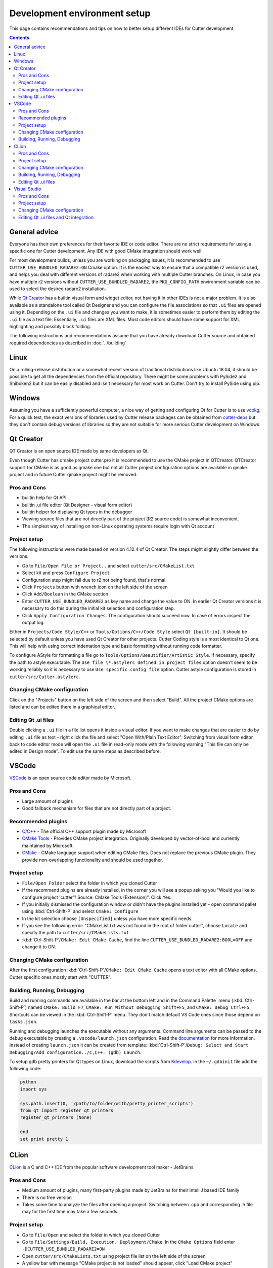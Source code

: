 Development environment setup
=============================

This page contains recommendations and tips on how to better setup different IDEs for Cutter development.

.. contents::

General advice
--------------
Everyone has their own preferences for their favorite IDE or code editor.
There are no strict requirements for using a specific one for Cutter development.
Any IDE with good CMake integration should work well.

For most development builds, unless you are working on packaging issues, it is recommended to use ``CUTTER_USE_BUNDLED_RADARE2=ON`` Cmake option. It is the easiest way to ensure that a compatible r2 version is used, and helps you deal with different versions of radare2 when working with multiple Cutter branches. On Linux, in case you have multiple r2 versions without ``CUTTER_USE_BUNDLED_RADARE2``, the ``PKG_CONFIG_PATH`` environment variable can be used to select the desired radare2 installation.

While `Qt Creator`_ has a builtin visual form and widget editor, not having it in other IDEs is not a major problem. It is also available as a standalone tool called Qt Designer and you can configure the file associations so that ``.ui`` files are opened using it. Depending on the ``.ui`` file and changes you want to make, it is sometimes easier to perform them by editing the ``.ui`` file as a text file. Essentially, ``.ui`` files are XML files. Most code editors should have some support for XML highlighting and possibly block folding.

The following instructions and recommendations assume that you have already download Cutter source and obtained required dependencies as described in :doc:`../building`

Linux
-----

On a rolling-release distribution or a somewhat recent version of traditional distributions like Ubuntu 18.04, it should be possible to get all the dependencies from the official repository. There might be some problems with PySide2 and Shiboken2 but it can be easily disabled and isn't necessary for most work on Cutter. Don't try to install PySide using pip.

Windows
-------

Assuming you have a sufficiently powerful computer, a nice way of getting and configuring Qt for Cutter is to use `vcpkg <https://github.com/Microsoft/vcpkg>`_.
For a quick test, the exact versions of libraries used by Cutter release packages can be obtained from `cutter-deps <https://github.com/radareorg/cutter-deps/releases>`_ but they don't contain debug
versions of libraries so they are not suitable for more serious Cutter development on Windows.

Qt Creator
----------
QT Creator is an open source IDE made by same developers as Qt.

Even though Cutter has qmake project cutter.pro it is recommended to use the CMake project in QTCreator.
QTCreator support for CMake is as good as qmake one but not all Cutter project configuration options are available in qmake project and in future Cutter qmake project might be removed.

Pros and Cons
~~~~~~~~~~~~~

- builtin help for Qt API
- builtin .ui file editor (Qt Designer - visual form editor)
- builtin helper for displaying Qt types in the debugger
- Viewing source files that are not directly part of the project (R2 source code) is somewhat inconvenient.
- The simplest way of installing on non-Linux operating systems require login with Qt account

Project setup
~~~~~~~~~~~~~
The following instructions were made based on version 4.12.4 of Qt Creator. The steps might slightly differ between the versions.

- Go to ``File/Open File or Project..`` and select ``cutter/src/CMakeList.txt``
- Select kit and press ``Configure Project``
- Configuration step might fail due to r2 not being found, that's normal
- Click ``Projects`` button with wrench icon on the left side of the screen
- Click ``Add/Boolean`` in the CMake section
- Enter ``CUTTER_USE_BUNDLED_RADARE2`` as key name and change the value to ON. In earlier Qt Creator versions it is necessary to do this during the initial kit selection and configuration step.
- Click ``Apply Configuration Changes``. The configuration should succeed now. In case of errors inspect the output log.

Either in ``Projects/Code Style/C++`` or ``Tools/Options/C++/Code Style`` select ``Qt [built-in]``. It should be selected by default unless you have used Qt Creator for other projects. Cutter Coding style is almost identical to Qt one. This will help with using correct indentation type and basic formatting without running code formatter.

To configure AStyle for formatting a file go to ``Tools/Options/Beautifier/Artistic Style``. If necessary, specify the path to astyle executable. The ``Use file \*.astylerc defined in project files`` option doesn't seem to be working reliably so it is necessary to use ``Use specific config file`` option. Cutter astyle configuration is stored in ``cutter/src/Cutter.astylerc``.

Changing CMake configuration
~~~~~~~~~~~~~~~~~~~~~~~~~~~~
Click on the "Projects" button on the left side of the screen and then select "Build". All the project CMake options are listed and can be edited there in a graphical editor.

Editing Qt .ui files
~~~~~~~~~~~~~~~~~~~~
Double clicking a ``.ui`` file in a file list opens it inside a visual editor. If you want to make changes that are easier to do by editing ``.ui`` file as text - right click the file and select "Open With/Plain Text Editor". Switching from visual form editor back to code editor mode will open the ``.ui`` file in read-only mode with the following warning "This file can only be edited in Design mode". To edit use the same steps as described before.

VSCode
-------
`VSCode <https://github.com/Microsoft/vscode>`_ is an open source code editor made by Microsoft.

Pros and Cons
~~~~~~~~~~~~~

- Large amount of plugins
- Good fallback mechanism for files that are not directly part of a project.

Recommended plugins
~~~~~~~~~~~~~~~~~~~
- `C/C++ <https://marketplace.visualstudio.com/items?itemName=ms-vscode.cpptools>`_ - The official C++ support plugin made by Microsoft
- `CMake Tools <https://marketplace.visualstudio.com/items?itemName=ms-vscode.cmake-tools>`_ - Provides CMake project integration. Originally developed by vector-of-bool and currently maintained by Microsoft.
- `CMake <https://marketplace.visualstudio.com/items?itemName=twxs.cmake>`_ - CMake language support when editing CMake files. Does not replace the previous CMake plugin. They provide non-overlapping functionality and should be used together.

Project setup
~~~~~~~~~~~~~
- ``File/Open Folder`` select the folder in which you cloned Cutter
- If the recommend plugins are already installed, in the corner you will see a popup asking you "Would you like to configure project 'cutter'? Source: CMake Tools (Extension)". Click Yes.
- If you initially dismissed the configuration window or didn't have the plugins installed yet - open command pallet using :kbd:`Ctrl-Shift-P` and select ``Cmake: Configure``
- In the kit selection choose ``[Unspecified]`` unless you have more specific needs.
- If you see the following error: "CMakeList.txt was not found in the root of folder cutter", choose ``Locate`` and specify the path to ``cutter/src/CMakeLists.txt``
- :kbd:`Ctrl-Shift-P`/``CMake: Edit CMake Cache``, find the line ``CUTTER_USE_BUNDLED_RADARE2:BOOL=OFF`` and change it to ON.

Changing CMake configuration
~~~~~~~~~~~~~~~~~~~~~~~~~~~~
After the first configuration :kbd:`Ctrl-Shift-P`/``CMake: Edit CMake Cache`` opens a text editor with all CMake options. Cutter specific ones mostly start with "CUTTER".


.. _vscode-debug-setup:

Building, Running, Debugging
~~~~~~~~~~~~~~~~~~~~~~~~~~~~
Build and running commands are available in the bar at the bottom left and in the Command Palette` menu (:kbd:`Ctrl-Shift-P`) named ``CMake: Build F7``, ``CMake: Run Without Debugging Shift+F5``, and ``CMake: Debug Ctrl+F5``.
Shortcuts can be viewed in the :kbd:`Ctrl-Shift-P` menu. They don't match default VS Code ones since those depend on ``tasks.json``.

Running and debugging launches the executable without any arguments. Command line arguments can be passed to the debug
executable by creating a ``.vscode/launch.json`` configuration. Read the `documentation <https://code.visualstudio.com/docs/cpp/launch-json-reference>`_  for more information. Instead of creating ``launch.json`` it can be created from template: :kbd:`Ctrl-Shift-P`/``Debug: Select and Start Debugging/Add configuration../C,C++: (gdb) Launch``.

To setup gdb pretty printers for Qt types on Linux, download the scripts from `Kdevelop <https://github.com/KDE/kdevelop/tree/master/plugins/gdb/printers>`_. In the ``~/.gdbinit`` file add the following code:


.. code-block:: python

    python
    import sys

    sys.path.insert(0, '/path/to/folder/with/pretty_printer_scripts')
    from qt import register_qt_printers
    register_qt_printers (None)

    end
    set print pretty 1


CLion
-----
`CLion <https://www.jetbrains.com/clion/>`_ is a C and C++ IDE from the popular software development tool maker - JetBrains.


Pros and Cons
~~~~~~~~~~~~~

- Medium amount of plugins, many first-party plugins made by JetBrains for their IntelliJ based IDE family
- There is no free version
- Takes some time to analyze the files after opening a project. Switching between .cpp and corresponding .h file may for the first time may take a few seconds.

Project setup
~~~~~~~~~~~~~
- Go to ``File/Open`` and select the folder in which you cloned Cutter
- Go to ``File/Settings/Build, Execution, Deployment/CMake``. In the ``CMake Options`` field enter ``-DCUTTER_USE_BUNDLED_RADARE2=ON``
- Open ``cutter/src/CMakeLists.txt`` using project file list on the left side of the screen
- A yellow bar with message "CMake project is not loaded" should appear, click "Load CMake project"

Changing CMake configuration
~~~~~~~~~~~~~~~~~~~~~~~~~~~~
Go to ``File/Settings/Build,Execution,Deployment/CMake``. CMake options are specified the same way as on command-line ``-DOPTION_NAME=VALUE``.

Building, Running, Debugging
~~~~~~~~~~~~~~~~~~~~~~~~~~~~
Follow the `Clion documentation <https://www.jetbrains.com/help/clion/qt-tutorial.html#debug-renderers>`_ for how to configure Qt type debugger renderers. If you are using MSVC toolchain
it can use ``qt5.natvis``. In rest of the cases you can use ``.gdbinit`` or ``..ldbinit`` based approach similar to one described for :ref:`VSCode setup<vscode-debug-setup>`

Editing Qt .ui files
~~~~~~~~~~~~~~~~~~~~
Default CLion behavior for opening .ui files is `somewhat buggy <https://youtrack.jetbrains.com/issue/CPP-17197>`_. Double clicking the file does nothing, but it can be opened by dragging it to text editor side.
This can be somewhat improved by changing `file association <https://www.jetbrains.com/help/clion/creating-and-registering-file-types.html>`_. Open ``File/Settings/Editor/File Types`` and change type association of \*.ui files from "Qt UI Designer Form" to either "XML" or "Files Opened in Associated Applications".
First one will open it within CLion as XML file and the second will use the operating system configuration.

Visual Studio
-------------
Visual Studio Community edition is available for free and can be used for contributing to open source projects.

It is recommended to use the latest Visual Studio version 2019 because it has the best CMake integration.
Older VS versions can be used but CMake integration isn't as good. With those, it might be better to generate Visual Studio
project from CMake project using the command-line or ``cmake-gui`` and opening the generated Visual Studio project instead of opening the
CMake project directly.

Visual Studio supports many different languages and use-cases. Full installation takes a lot of space. To keep the size minimal during installation
select only component called "Desktop development with C++". Don't worry too much about missing something.
Additional components can be later added or removed through the VS installer which also serves as an updater and package manager for Visual Studio components.

Pros and Cons
~~~~~~~~~~~~~
- good debugger
- medium amount of plugins
- completely closed source
- Windows only

Project setup
~~~~~~~~~~~~~
- Open folder in which you cloned Cutter source using Visual Studio
- Open CMake settings configurator using either ``Project/CMake Settings`` or by clicking ``Open the CMake Settings Editor`` in the overview page.
- Check `CUTTER_USE_BUNDLED_RADARE2` options
- If you are using vcpkg, Visual Studio should detect it automatically. The list of CMake options in the configurator should have some referring to vcpkg. If they are not there, specify the path to vcpkg toolchain file in the "CMake toolchain file" field.
- If you are not using vcpkg, configure the path to Qt as mentioned in :ref:`windows CMake instructions<building:Building on Windows>`. You can specify the CMake flag in "CMake command arguments:" field.
- To Ensure that VS debugger can display Qt types in a readable way, it is recommended to install `Qt Visual Studio Tools <https://marketplace.visualstudio.com/items?itemName=TheQtCompany.QtVisualStudioTools2019>`_ plugin. It will create a ``Documents/Visual Studio 2019/Visualizers/qt5.natvis`` file. Once ``qt5.natvis`` has been created you can uninstall the plugin.

Changing CMake configuration
~~~~~~~~~~~~~~~~~~~~~~~~~~~~
Open ``Project/CMake Settings``. CMake options can be modified either in graphical table editor, as a command-line flag or by switching to JSON view.

Editing Qt .ui files and Qt integration
~~~~~~~~~~~~~~~~~~~~~~~~~~~~~~~~~~~~~~~~~~~~~
By default Visual Studio will open ``.ui`` files as XML text documents. You can configure to open it using Qt Designer by right clicking and selecting ``Open With...``.

There is a  Qt plugin for Visual Studio from Qt. It isn't very useful for Cutter development since it is aimed more at helping with Qt integration into Visual Studio projects.
It doesn't do much for CMake based projects. The biggest benefit is that it automatically installs ``qt5.natvis`` file for more readable displaying of Qt types in the debugger.
